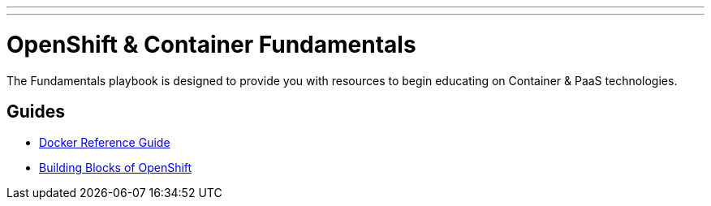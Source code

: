---
---
= OpenShift & Container Fundamentals

The Fundamentals playbook is designed to provide you with resources to begin educating on Container & PaaS technologies.

== Guides

* link:./docker_reference{outfilesuffix}[Docker Reference Guide]
* link:./building_blocks_openshift{outfilesuffix}[Building Blocks of OpenShift]

